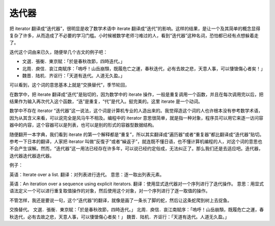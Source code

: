 迭代器
======

把 iterator 翻译成“迭代器”，很明显是收了数学术语中 iterate 翻译成“迭代”的影响。这样的结果，是让一个及其简单的概念显得复杂了许多，从而造成了不必要的学习门槛。小时候被数学老师刁难过的人，看到“迭代器”这种名词，恐怕都已经有点想躲着走了。

迭代这个词由来已久，随便举几个古文的例子吧：

* 文選．張衡．東京賦：「於是春秋改節，四時迭代。」
* 北周．庾信．哀江南賦序：「嗚呼！山岳崩頹，既履危亡之運，春秋迭代，必有去故之悲，天意人事，可以悽愴傷心者矣！」
* 魏晋．陆机．齐讴行：「天道有迭代。人道无久盈。」

.. TODO: 简体

可以看到，这个词的意思基本上就是“交换替代”，季节轮回，

在数学中，把 iterate 翻译成“迭代”是贴切的，因为数学中的 iterate 操作，一般是重复调用一个函数，并且在每次调用完以后，把结果作为输入再次代入这个函数，“迭”是重复，“代”是代入。挺完美的。这里 iterate 是一个动词。

数学中不存在 iterator “迭代器”这一说法，这个词是计算机专业的人造出来的。我觉得造这个词的人也许根本没有参考数学术语，因为从其含义来看，可以说完全是风马牛不相及。编程中的 iterator 意思很简单，就是指一种对象，程序员可以用它来逐一访问容器中的内容，这个容器可以是列表，也可以是别的形式的容器型数据结构。

随便翻开一本字典，我们看到 iterate 的第一个解释都是“重复”，所以其实翻译成“遍历器”或者“重复器”都比翻译成“迭代器”贴切。参考一下日本的翻译，人家把 iterator 叫做“反復子”或者“繰返子”，就连既不懂日语，也不懂计算机编程的人，对这个词的意思也不会产生误解。然而，“迭代器”这一用法已经存在许多年，可以说已经约定俗成，无法纠正了。那么我们还是去适应吧。迭代器，迭代器迭代器迭代器。

例子：

英语：Iterate over a list.
翻译：对列表进行迭代。
意思：逐一取出列表元素。

英语：An iteration over a sequence using explicit iterators.
翻译：使用显式迭代器对一个序列进行了迭代操作。
意思：用显式语法定义一个可以进行重复取值操作的对象，然后使用这个对象，对一个序列进行了逐一取值的操作。


不管怎样，我还是要说一句，这个“迭代器”的翻译，就像是画了一条长了脚的蛇，然后让这条蛇爬到树上去捉鱼。

交換替代。
文選．張衡．東京賦：「於是春秋改節，四時迭代。」
北周．庾信．哀江南賦序：「嗚呼！山岳崩頹，既履危亡之運，春秋迭代，必有去故之悲，天意人事，可以悽愴傷心者矣！」
魏晋．陆机．齐讴行：「天道有迭代。人道无久盈。」

